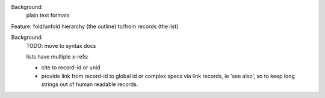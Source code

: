 Background:
 plain text formats

Feature: fold/unfold hierarchy (the outline) to/from records (the list)

Background:
  TODO: move to syntax docs

  lists have multiple x-refs:

  - cite to record-id or unid
  - provide link from record-id to global id or complex specs via link
    records, ie 'see also', so to keep long strings out of human readable
    records.

